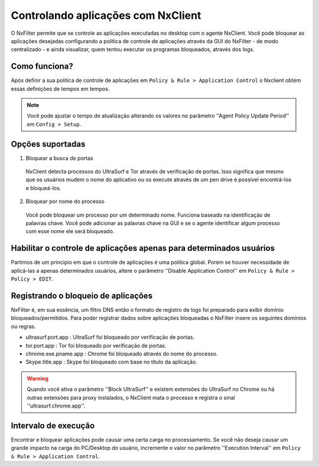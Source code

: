 ************************************
Controlando aplicações com NxClient
************************************

O NxFilter permite que se controle as aplicações executadas no desktop com o agente NxClient. Você pode bloquear as aplicações desejadas configurando a política de controle de aplicações através da GUI do NxFilter - de modo centralizado - e ainda visualizar, quem tentou executar os programas bloqueados, através dos logs.


Como funciona?
^^^^^^^^^^^^^^

Após definir a sua política de controle de aplicações em ``Policy & Rule > Application Control`` o Nxclient obtém essas definições de tempos em tempos.

.. note::

  Você pode ajustar o tempo de atualização alterando os valores no parâmetro ''Agent Policy Update Period'' em ``Config > Setup``.


Opções suportadas
^^^^^^^^^^^^^^^^^^

1. Bloquear a busca de portas

 NxClient detecta processos do UltraSurf e Tor através de verificação de portas. Isso significa que mesmo que os usuários mudem o nome do aplicativo ou os execute através de um pen drive é possível encontrá-los e bloqueá-los.

2. Bloquear por nome do processo

  Você pode bloquear um processo por um determinado nome. Funciona baseado na identificação de palavras chave. Você pode adicionar as palavras chave na GUI e se o agente identificar algum processo com esse nome ele será bloqueado.
 
Habilitar o controle de aplicações apenas para determinados usuários
^^^^^^^^^^^^^^^^^^^^^^^^^^^^^^^^^^^^^^^^^^^^^^^^^^^^^^^^^^^^^^^^^^^^^

Partimos de um principio em que o controle de aplicações é uma política global. Porém se houver necessidade de aplicá-las a apenas determinados usuários, altere o parâmetro ''Disable Application Control'' em ``Policy & Rule > Policy > EDIT``.

Registrando o bloqueio de aplicações
^^^^^^^^^^^^^^^^^^^^^^^^^^^^^^^^^^^^^

NxFilter é, em sua essência, um filtro DNS então o formato de registro de logs foi preparado para exibir domínio bloqueados/permitidos. Para poder registrar dados sobre aplicações bloqueadas o NxFilter insere os seguintes domínios ou regras.

- ultrasurf.port.app : UltraSurf foi bloqueado por verificação de portas.
- tor.port.app : Tor foi bloqueado por verificação de portas.
- chrome.exe.pname.app : Chrome foi bloqueado através do nome do processo.
- Skype.title.app : Skype foi bloqueado com base no título da aplicação.

.. warning::
 
   Quando você ativa o parâmetro ''Block UltraSurf'' e existem extensões do UltraSurf no Chrome ou há outras extensões para proxy instalados, o NxClient mata o processo e registra o sinal ''ultrasurf.chrome.app''.

Intervalo de execução
^^^^^^^^^^^^^^^^^^^^^^

Encontrar e bloquear aplicações pode causar uma certa carga no processamento. Se você não deseja causar um grande impacto na carga do PC/Desktop do usuário, incremente o valor no parâmetro ''Execution Interval'' em ``Policy & Rule > Application Control``.
